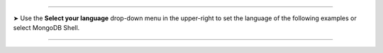 ----------

.. |arrow| unicode:: U+27A4

|arrow| Use the **Select your language** drop-down menu in the
upper-right to set the language of the following examples or select
MongoDB Shell.

----------
